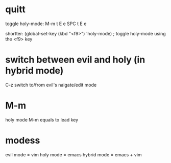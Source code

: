 * quitt
toggle holy-mode:
M-m t E e
SPC t E e

shortter:
(global-set-key (kbd "<f9>") 'holy-mode) ; toggle holy-mode using the <f9> key

* switch between evil and holy (in hybrid mode)
C-z
switch to/from evil's naigate/edit mode
* M-m
holy mode M-m equals to lead key
* modess
evil mode = vim
holy mode = emacs
hybrid mode = emacs + vim
